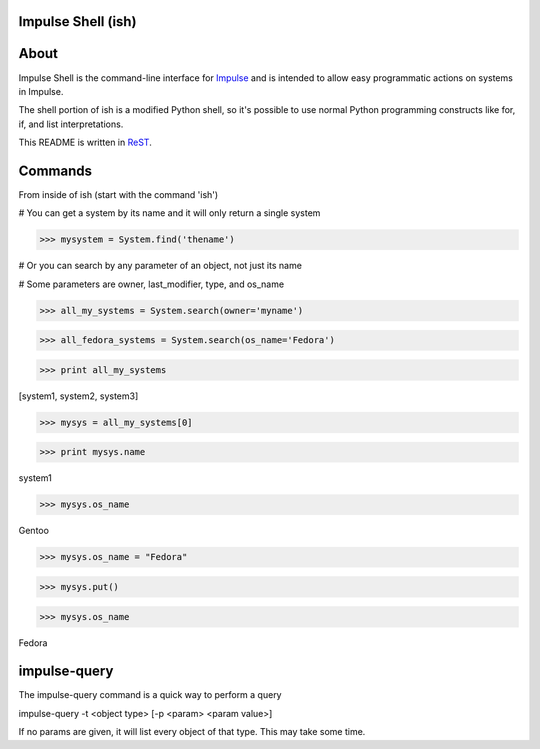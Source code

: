 ====
Impulse Shell (ish)
====

=======
About
=======
Impulse Shell is the command-line interface for Impulse_ and is intended to
allow easy programmatic actions on systems in Impulse.

.. _Impulse: https://github.com/cohoe/impulse

The shell portion of ish is a modified Python shell, so it's possible to use
normal Python programming constructs like for, if, and list interpretations.

This README is written in ReST_.

.. _ReST: http://docutils.sourceforge.net/docs/user/rst/quickref.html

=======
Commands
=======

From inside of ish (start with the command 'ish')

# You can get a system by its name and it will only return a single system

>>> mysystem = System.find('thename')

# Or you can search by any parameter of an object, not just its name

# Some parameters are owner, last_modifier, type, and os_name

>>> all_my_systems = System.search(owner='myname')

>>> all_fedora_systems = System.search(os_name='Fedora')

>>> print all_my_systems

[system1, system2, system3]

>>> mysys = all_my_systems[0]

>>> print mysys.name

system1

>>> mysys.os_name

Gentoo

>>> mysys.os_name = "Fedora"

>>> mysys.put()


>>> mysys.os_name

Fedora

========
impulse-query
========
The impulse-query command is a quick way to perform a query

impulse-query -t <object type> [-p <param> <param value>]

If no params are given, it will list every object of that type. This may take some time.
